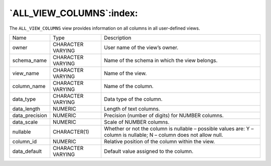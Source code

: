.. _all_view_columns:

*************************
`ALL_VIEW_COLUMNS`:index:
*************************

The ``ALL_VIEW_COLUMNS`` view provides information on all columns in all
user-defined views.

.. tabularcolumns:: |\Y{0.3}|\Y{0.3}|\Y{0.4}|

============== ================= ====================================================================================================================
Name           Type              Description
owner          CHARACTER VARYING User name of the view’s owner.
schema_name    CHARACTER VARYING Name of the schema in which the view belongs.
view_name      CHARACTER VARYING Name of the view.
column_name    CHARACTER VARYING Name of the column.
data_type      CHARACTER VARYING Data type of the column.
data_length    NUMERIC           Length of text columns.
data_precision NUMERIC           Precision (number of digits) for NUMBER columns.
data_scale     NUMERIC           Scale of NUMBER columns.
nullable       CHARACTER(1)      Whether or not the column is nullable – possible values are: Y – column is nullable; N – column does not allow null.
column_id      NUMERIC           Relative position of the column within the view.
data_default   CHARACTER VARYING Default value assigned to the column.
============== ================= ====================================================================================================================
